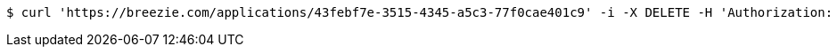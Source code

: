 [source,bash]
----
$ curl 'https://breezie.com/applications/43febf7e-3515-4345-a5c3-77f0cae401c9' -i -X DELETE -H 'Authorization: Bearer: 0b79bab50daca910b000d4f1a2b675d604257e42'
----